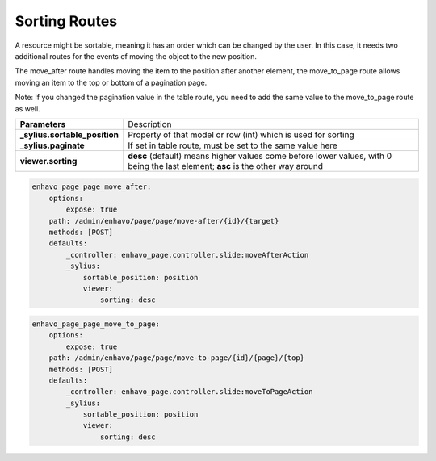 Sorting Routes
==============

A resource might be sortable, meaning it has an order which can be changed by the user. In this case, it needs two
additional routes for the events of moving the object to the new position.

The move_after route handles moving the item to the position after another element, the move_to_page route allows
moving an item to the top or bottom of a pagination page.

Note: If you changed the pagination value in the table route, you need to add the same value to the move_to_page route
as well.

+-------------------------------+-------------------------------------------------------------------------+
| **Parameters**                | Description                                                             |
+-------------------------------+-------------------------------------------------------------------------+
| **_sylius.sortable_position** | Property of that model or row (int) which is used for sorting           |
+-------------------------------+-------------------------------------------------------------------------+
| **_sylius.paginate**          | If set in table route, must be set to the same value here               |
+-------------------------------+-------------------------------------------------------------------------+
| **viewer.sorting**            | **desc** (default) means higher values come before lower values, with 0 |
|                               | being the last element; **asc** is the other way around                 |
+-------------------------------+-------------------------------------------------------------------------+


.. code-block:: yaml

    enhavo_page_page_move_after:
        options:
            expose: true
        path: /admin/enhavo/page/page/move-after/{id}/{target}
        methods: [POST]
        defaults:
            _controller: enhavo_page.controller.slide:moveAfterAction
            _sylius:
                sortable_position: position
                viewer:
                    sorting: desc


.. code-block:: yaml

    enhavo_page_page_move_to_page:
        options:
            expose: true
        path: /admin/enhavo/page/page/move-to-page/{id}/{page}/{top}
        methods: [POST]
        defaults:
            _controller: enhavo_page.controller.slide:moveToPageAction
            _sylius:
                sortable_position: position
                viewer:
                    sorting: desc

